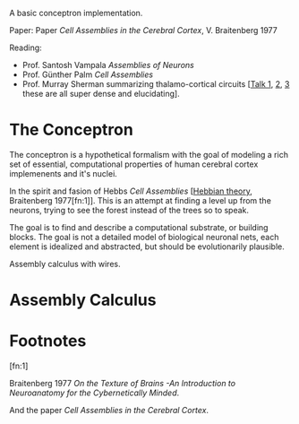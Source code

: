 A basic conceptron implementation.

Paper: Paper /Cell Assemblies in the Cerebral Cortex/, V. Braitenberg 1977

Reading:
- Prof. Santosh Vampala /Assemblies of Neurons/
- Prof. Günther Palm /Cell Assemblies/
- Prof. Murray Sherman summarizing thalamo-cortical circuits [[[https://www.youtube.com/live/aB2M1gg_1sU?si=-tKdJtPQzihAm-0Z][Talk 1]], [[https://youtu.be/AJa7JRTnZFI?si=zOfEEoNMjIVXCoOz][2]], [[https://youtu.be/ewp6irfhJ_Q?si=QE-5zHN6tmJtQowV][3]] these are all super dense and elucidating].


* The Conceptron

The conceptron is a hypothetical formalism with the goal of modeling a rich set of essential, computational properties
of human cerebral cortex implemenents and it's nuclei.

In the spirit and fasion of Hebbs /Cell Assemblies/ [[[https://en.wikipedia.org/wiki/Hebbian_theory][Hebbian theory]], Braitenberg 1977[fn:1]]. This is an attempt at finding a
level up from the neurons, trying to see the forest instead of the trees so to speak.

The goal is to find and describe a computational substrate, or building blocks. The goal is not a detailed model of
biological neuronal nets, each element is idealized and abstracted, but should be evolutionarily plausible.

Assembly calculus with wires.

* Assembly Calculus




* Footnotes

[fn:1]

Braitenberg 1977 /On the Texture of Brains -An Introduction to Neuroanatomy for the Cybernetically Minded/.

And the paper /Cell Assemblies in the Cerebral Cortex/.
